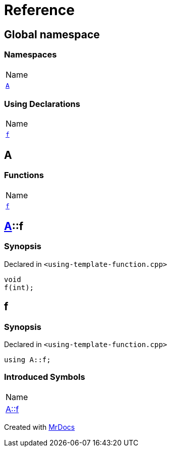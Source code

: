 = Reference
:mrdocs:

[#index]
== Global namespace

=== Namespaces

[cols=1]
|===
| Name
| link:#A[`A`] 
|===

=== Using Declarations

[cols=1]
|===
| Name
| link:#f[`f`] 
|===

[#A]
== A

=== Functions

[cols=1]
|===
| Name
| link:#A-f[`f`] 
|===

[#A-f]
== link:#A[A]::f

=== Synopsis

Declared in `&lt;using&hyphen;template&hyphen;function&period;cpp&gt;`

[source,cpp,subs="verbatim,replacements,macros,-callouts"]
----
void
f(int);
----

[#f]
== f

=== Synopsis

Declared in `&lt;using&hyphen;template&hyphen;function&period;cpp&gt;`

[source,cpp,subs="verbatim,replacements,macros,-callouts"]
----
using A::f;
----

=== Introduced Symbols

[cols=1]
|===
| Name
| link:#A-f[A::f]
|===

[.small]#Created with https://www.mrdocs.com[MrDocs]#

